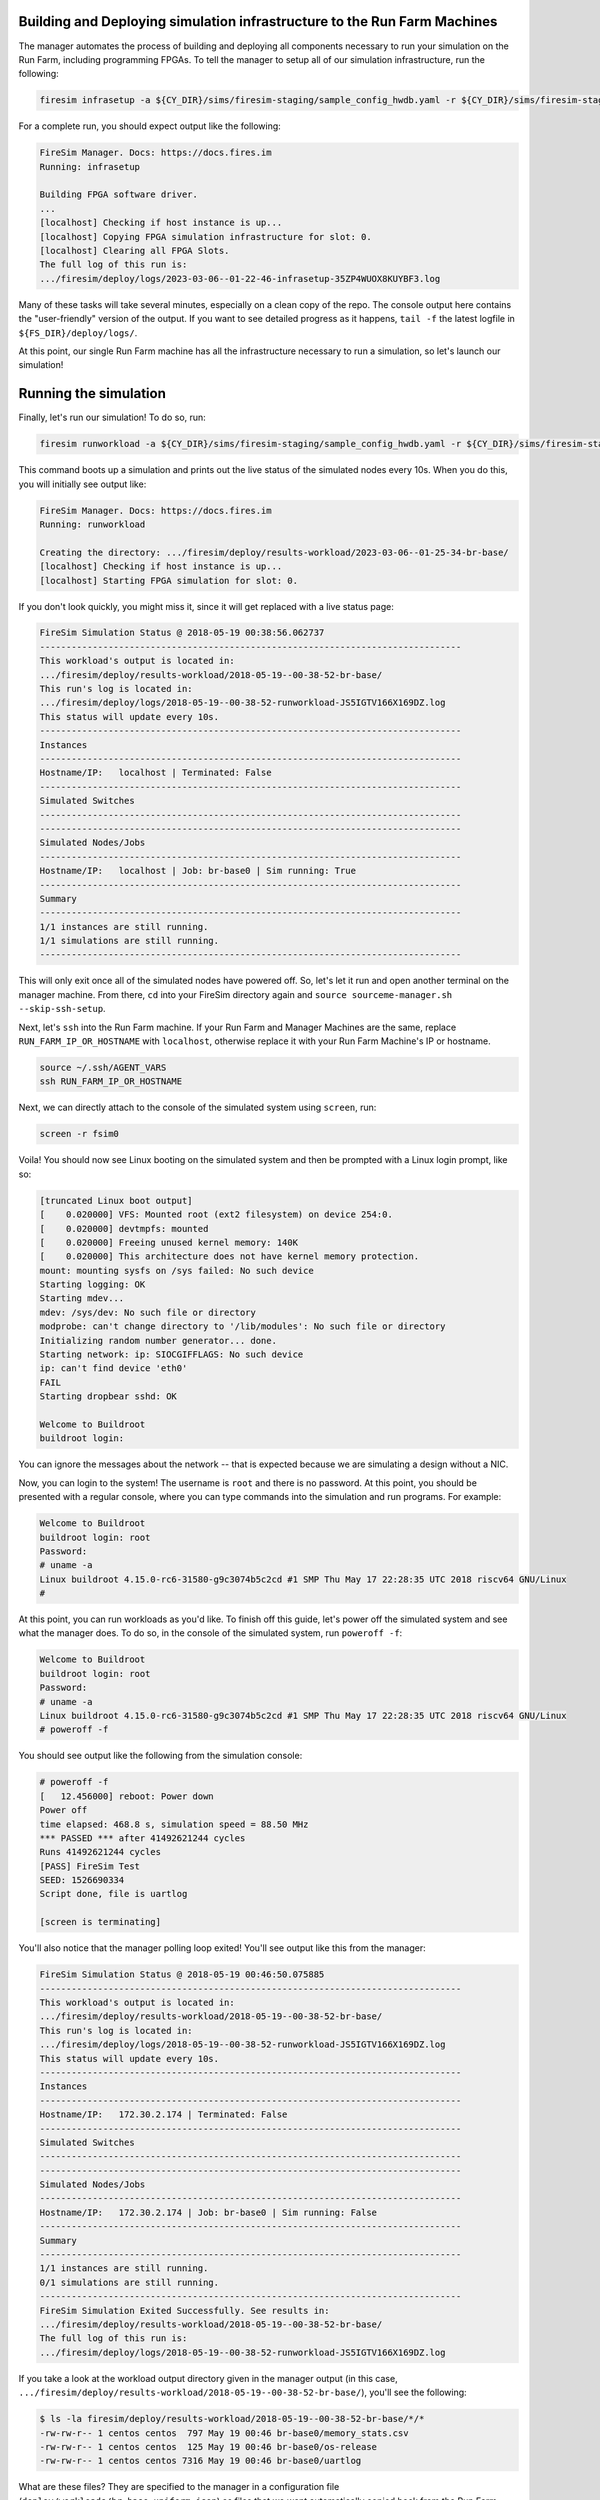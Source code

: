 Building and Deploying simulation infrastructure to the Run Farm Machines
=========================================================================

The manager automates the process of building and deploying all components necessary to
run your simulation on the Run Farm, including programming FPGAs. To tell the manager to
setup all of our simulation infrastructure, run the following:

.. code-block:: bash

    firesim infrasetup -a ${CY_DIR}/sims/firesim-staging/sample_config_hwdb.yaml -r ${CY_DIR}/sims/firesim-staging/sample_config_build_recipes.yaml

For a complete run, you should expect output like the following:

.. code-block:: bash

    FireSim Manager. Docs: https://docs.fires.im
    Running: infrasetup

    Building FPGA software driver.
    ...
    [localhost] Checking if host instance is up...
    [localhost] Copying FPGA simulation infrastructure for slot: 0.
    [localhost] Clearing all FPGA Slots.
    The full log of this run is:
    .../firesim/deploy/logs/2023-03-06--01-22-46-infrasetup-35ZP4WUOX8KUYBF3.log

Many of these tasks will take several minutes, especially on a clean copy of the repo.
The console output here contains the "user-friendly" version of the output. If you want
to see detailed progress as it happens, ``tail -f`` the latest logfile in
``${FS_DIR}/deploy/logs/``.

At this point, our single Run Farm machine has all the infrastructure necessary to run a
simulation, so let's launch our simulation!

Running the simulation
======================

Finally, let's run our simulation! To do so, run:

.. code-block:: bash

    firesim runworkload -a ${CY_DIR}/sims/firesim-staging/sample_config_hwdb.yaml -r ${CY_DIR}/sims/firesim-staging/sample_config_build_recipes.yaml

This command boots up a simulation and prints out the live status of the simulated nodes
every 10s. When you do this, you will initially see output like:

.. code-block:: bash

    FireSim Manager. Docs: https://docs.fires.im
    Running: runworkload

    Creating the directory: .../firesim/deploy/results-workload/2023-03-06--01-25-34-br-base/
    [localhost] Checking if host instance is up...
    [localhost] Starting FPGA simulation for slot: 0.

If you don't look quickly, you might miss it, since it will get replaced with a live
status page:

.. code-block:: text

    FireSim Simulation Status @ 2018-05-19 00:38:56.062737
    --------------------------------------------------------------------------------
    This workload's output is located in:
    .../firesim/deploy/results-workload/2018-05-19--00-38-52-br-base/
    This run's log is located in:
    .../firesim/deploy/logs/2018-05-19--00-38-52-runworkload-JS5IGTV166X169DZ.log
    This status will update every 10s.
    --------------------------------------------------------------------------------
    Instances
    --------------------------------------------------------------------------------
    Hostname/IP:   localhost | Terminated: False
    --------------------------------------------------------------------------------
    Simulated Switches
    --------------------------------------------------------------------------------
    --------------------------------------------------------------------------------
    Simulated Nodes/Jobs
    --------------------------------------------------------------------------------
    Hostname/IP:   localhost | Job: br-base0 | Sim running: True
    --------------------------------------------------------------------------------
    Summary
    --------------------------------------------------------------------------------
    1/1 instances are still running.
    1/1 simulations are still running.
    --------------------------------------------------------------------------------

This will only exit once all of the simulated nodes have powered off. So, let's let it
run and open another terminal on the manager machine. From there, ``cd`` into your
FireSim directory again and ``source sourceme-manager.sh --skip-ssh-setup``.

Next, let's ``ssh`` into the Run Farm machine. If your Run Farm and Manager Machines are
the same, replace ``RUN_FARM_IP_OR_HOSTNAME`` with ``localhost``, otherwise replace it
with your Run Farm Machine's IP or hostname.

.. code-block:: bash

    source ~/.ssh/AGENT_VARS
    ssh RUN_FARM_IP_OR_HOSTNAME

Next, we can directly attach to the console of the simulated system using ``screen``,
run:

.. code-block:: bash

    screen -r fsim0

Voila! You should now see Linux booting on the simulated system and then be prompted
with a Linux login prompt, like so:

.. code-block:: bash

    [truncated Linux boot output]
    [    0.020000] VFS: Mounted root (ext2 filesystem) on device 254:0.
    [    0.020000] devtmpfs: mounted
    [    0.020000] Freeing unused kernel memory: 140K
    [    0.020000] This architecture does not have kernel memory protection.
    mount: mounting sysfs on /sys failed: No such device
    Starting logging: OK
    Starting mdev...
    mdev: /sys/dev: No such file or directory
    modprobe: can't change directory to '/lib/modules': No such file or directory
    Initializing random number generator... done.
    Starting network: ip: SIOCGIFFLAGS: No such device
    ip: can't find device 'eth0'
    FAIL
    Starting dropbear sshd: OK

    Welcome to Buildroot
    buildroot login:

You can ignore the messages about the network -- that is expected because we are
simulating a design without a NIC.

Now, you can login to the system! The username is ``root`` and there is no password. At
this point, you should be presented with a regular console, where you can type commands
into the simulation and run programs. For example:

.. code-block:: bash

    Welcome to Buildroot
    buildroot login: root
    Password:
    # uname -a
    Linux buildroot 4.15.0-rc6-31580-g9c3074b5c2cd #1 SMP Thu May 17 22:28:35 UTC 2018 riscv64 GNU/Linux
    #

At this point, you can run workloads as you'd like. To finish off this guide, let's
power off the simulated system and see what the manager does. To do so, in the console
of the simulated system, run ``poweroff -f``:

.. code-block:: bash

    Welcome to Buildroot
    buildroot login: root
    Password:
    # uname -a
    Linux buildroot 4.15.0-rc6-31580-g9c3074b5c2cd #1 SMP Thu May 17 22:28:35 UTC 2018 riscv64 GNU/Linux
    # poweroff -f

You should see output like the following from the simulation console:

.. code-block:: bash

    # poweroff -f
    [   12.456000] reboot: Power down
    Power off
    time elapsed: 468.8 s, simulation speed = 88.50 MHz
    *** PASSED *** after 41492621244 cycles
    Runs 41492621244 cycles
    [PASS] FireSim Test
    SEED: 1526690334
    Script done, file is uartlog

    [screen is terminating]

You'll also notice that the manager polling loop exited! You'll see output like this
from the manager:

.. code-block:: text

    FireSim Simulation Status @ 2018-05-19 00:46:50.075885
    --------------------------------------------------------------------------------
    This workload's output is located in:
    .../firesim/deploy/results-workload/2018-05-19--00-38-52-br-base/
    This run's log is located in:
    .../firesim/deploy/logs/2018-05-19--00-38-52-runworkload-JS5IGTV166X169DZ.log
    This status will update every 10s.
    --------------------------------------------------------------------------------
    Instances
    --------------------------------------------------------------------------------
    Hostname/IP:   172.30.2.174 | Terminated: False
    --------------------------------------------------------------------------------
    Simulated Switches
    --------------------------------------------------------------------------------
    --------------------------------------------------------------------------------
    Simulated Nodes/Jobs
    --------------------------------------------------------------------------------
    Hostname/IP:   172.30.2.174 | Job: br-base0 | Sim running: False
    --------------------------------------------------------------------------------
    Summary
    --------------------------------------------------------------------------------
    1/1 instances are still running.
    0/1 simulations are still running.
    --------------------------------------------------------------------------------
    FireSim Simulation Exited Successfully. See results in:
    .../firesim/deploy/results-workload/2018-05-19--00-38-52-br-base/
    The full log of this run is:
    .../firesim/deploy/logs/2018-05-19--00-38-52-runworkload-JS5IGTV166X169DZ.log

If you take a look at the workload output directory given in the manager output (in this
case, ``.../firesim/deploy/results-workload/2018-05-19--00-38-52-br-base/``), you'll see
the following:

.. code-block:: bash

    $ ls -la firesim/deploy/results-workload/2018-05-19--00-38-52-br-base/*/*
    -rw-rw-r-- 1 centos centos  797 May 19 00:46 br-base0/memory_stats.csv
    -rw-rw-r-- 1 centos centos  125 May 19 00:46 br-base0/os-release
    -rw-rw-r-- 1 centos centos 7316 May 19 00:46 br-base0/uartlog

What are these files? They are specified to the manager in a configuration file
(``deploy/workloads/br-base-uniform.json``) as files that we want automatically copied
back from the Run Farm Machine into the ``results-workload`` directory on our manager
machine, which is useful for running benchmarks automatically. The
:ref:`deprecated-defining-custom-workloads` section describes this process in detail.

Congratulations on running your first FireSim simulation! At this point, you can
check-out some of the advanced features of FireSim in the sidebar to the left.

Click Next if you'd like to continue on to building your own bitstreams.
